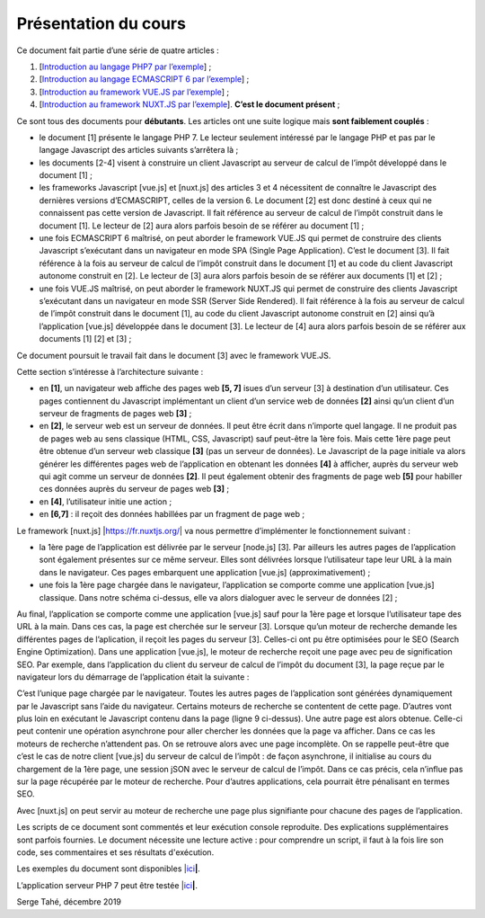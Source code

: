 Présentation du cours
=====================

Ce document fait partie d’une série de quatre articles :

1. [`Introduction au langage PHP7 par
   l’exemple <https://stahe-php7.readthedocs.io/fr/latest/>`__] ;

2. [`Introduction au langage ECMASCRIPT 6 par
   l’exemple <https://stahe-ecmascript6.readthedocs.io/fr/latest/>`__] ;

3. [`Introduction au framework VUE.JS par
   l’exemple <https://stahe-vuejs.readthedocs.io/fr/latest/>`__] ;

4. [`Introduction au framework NUXT.JS par
   l’exemple <https://stahe-nuxtjs.readthedocs.io/fr/latest/>`__].
   **C’est le document présent** ;


Ce sont tous des documents pour **débutants**. Les articles ont une
suite logique mais **sont faiblement couplés** :

-  le document [1] présente le langage PHP 7. Le lecteur seulement
   intéressé par le langage PHP et pas par le langage Javascript des
   articles suivants s’arrêtera là ;

-  les documents [2-4] visent à construire un client Javascript au
   serveur de calcul de l’impôt développé dans le document [1] ;

-  les frameworks Javascript [vue.js] et [nuxt.js] des articles 3 et 4
   nécessitent de connaître le Javascript des dernières versions
   d’ECMASCRIPT, celles de la version 6. Le document [2] est donc
   destiné à ceux qui ne connaissent pas cette version de Javascript. Il
   fait référence au serveur de calcul de l’impôt construit dans le
   document [1]. Le lecteur de [2] aura alors parfois besoin de se
   référer au document [1] ;

-  une fois ECMASCRIPT 6 maîtrisé, on peut aborder le framework VUE.JS
   qui permet de construire des clients Javascript s’exécutant dans un
   navigateur en mode SPA (Single Page Application). C’est le document
   [3]. Il fait référence à la fois au serveur de calcul de l’impôt
   construit dans le document [1] et au code du client Javascript
   autonome construit en [2]. Le lecteur de [3] aura alors parfois
   besoin de se référer aux documents [1] et [2] ;

-  une fois VUE.JS maîtrisé, on peut aborder le framework NUXT.JS qui
   permet de construire des clients Javascript s’exécutant dans un
   navigateur en mode SSR (Server Side Rendered). Il fait référence à la
   fois au serveur de calcul de l’impôt construit dans le document [1],
   au code du client Javascript autonome construit en [2] ainsi qu’à
   l’application [vue.js] développée dans le document [3]. Le lecteur de
   [4] aura alors parfois besoin de se référer aux documents [1] [2] et
   [3] ;

Ce document poursuit le travail fait dans le document [3] avec le
framework VUE.JS.

Cette section s’intéresse à l’architecture suivante :

|image0|

-  en **[1]**, un navigateur web affiche des pages web **[5, 7]** isues
   d’un serveur [3] à destination d’un utilisateur. Ces pages
   contiennent du Javascript implémentant un client d’un service web de
   données **[2]** ainsi qu’un client d’un serveur de fragments de pages
   web **[3]** ;

-  en **[2]**, le serveur web est un serveur de données. Il peut être
   écrit dans n’importe quel langage. Il ne produit pas de pages web au
   sens classique (HTML, CSS, Javascript) sauf peut-être la 1ère fois.
   Mais cette 1ère page peut être obtenue d’un serveur web classique
   **[3]** (pas un serveur de données). Le Javascript de la page
   initiale va alors générer les différentes pages web de l’application
   en obtenant les données **[4]** à afficher, auprès du serveur web qui
   agit comme un serveur de données **[2]**. Il peut également obtenir
   des fragments de page web **[5]** pour habiller ces données auprès du
   serveur de pages web **[3]** ;

-  en **[4]**, l’utilisateur initie une action ;

-  en **[6,7]** : il reçoit des données habillées par un fragment de
   page web ;

Le framework [nuxt.js] \|\ https://fr.nuxtjs.org/\ \| va nous permettre
d’implémenter le fonctionnement suivant :

-  la 1ère page de l’application est délivrée par le serveur [node.js]
   [3]. Par ailleurs les autres pages de l’application sont également
   présentes sur ce même serveur. Elles sont délivrées lorsque
   l’utilisateur tape leur URL à la main dans le navigateur. Ces pages
   embarquent une application [vue.js] (approximativement) ;

-  une fois la 1ère page chargée dans le navigateur, l’application se
   comporte comme une application [vue.js] classique. Dans notre schéma
   ci-dessus, elle va alors dialoguer avec le serveur de données [2] ;

Au final, l’application se comporte comme une application [vue.js] sauf
pour la 1ère page et lorsque l’utilisateur tape des URL à la main. Dans
ces cas, la page est cherchée sur le serveur [3]. Lorsque qu’un moteur
de recherche demande les différentes pages de l’aplication, il reçoit
les pages du serveur [3]. Celles-ci ont pu être optimisées pour le SEO
(Search Engine Optimization). Dans une application [vue.js], le moteur
de recherche reçoit une page avec peu de signification SEO. Par exemple,
dans l’application du client du serveur de calcul de l’impôt du document
[3], la page reçue par le navigateur lors du démarrage de l’application
était la suivante :

.. code-block:: javascript 
   :linenos:

   <!DOCTYPE html>
   <html lang="en">
     <head>
       <meta charset="utf-8">
       <meta http-equiv="X-UA-Compatible" content="IE=edge">
       <meta name="viewport" content="width=device-width,initial-scale=1.0">
       <link rel="icon" href="/client-vuejs-impot/favicon.ico">
       <title>vuejs</title>
     <link href="/client-vuejs-impot/app.js" rel="preload" as="script"></head>
     <body>
       <noscript>
         <strong>We're sorry but vuejs doesn't work properly without JavaScript enabled. Please enable it to continue.</strong>
       </noscript>
       <div id="app"></div>
       <!-- built files will be auto injected -->
     <script type="text/javascript" src="/client-vuejs-impot/app.js"></script></body>
   </html>

C’est l’unique page chargée par le navigateur. Toutes les autres pages
de l’application sont générées dynamiquement par le Javascript sans
l’aide du navigateur. Certains moteurs de recherche se contentent de
cette page. D’autres vont plus loin en exécutant le Javascript contenu
dans la page (ligne 9 ci-dessus). Une autre page est alors obtenue.
Celle-ci peut contenir une opération asynchrone pour aller chercher les
données que la page va afficher. Dans ce cas les moteurs de recherche
n’attendent pas. On se retrouve alors avec une page incomplète. On se
rappelle peut-être que c’est le cas de notre client [vue.js] du serveur
de calcul de l’impôt : de façon asynchrone, il initialise au cours du
chargement de la 1ère page, une session jSON avec le serveur de calcul
de l’impôt. Dans ce cas précis, cela n’influe pas sur la page récupérée
par le moteur de recherche. Pour d’autres applications, cela pourrait
être pénalisant en termes SEO.

Avec [nuxt.js] on peut servir au moteur de recherche une page plus
signifiante pour chacune des pages de l’application.

Les scripts de ce document sont commentés et leur exécution console
reproduite. Des explications supplémentaires sont parfois fournies. Le
document nécessite une lecture active : pour comprendre un script, il
faut à la fois lire son code, ses commentaires et ses résultats
d'exécution.

Les exemples du document sont disponibles
\|\ `ici <http://sergetahe.com/cours-tutoriels-de-programmation/wp-content/uploads/documents/php7-ecmascript6-vuejs-nuxtjs/nuxtjs.rar>`__\ **\ \|**.

L’application serveur PHP 7 peut être testée
\|\ `ici <https://sergetahe.com/apps/impot/serveur-php7/>`__\ **\ \|**.

Serge Tahé, décembre 2019

.. |image0| image:: ./chap-01/media/image1.png
   :width: 6.19646in
   :height: 2.62559in
